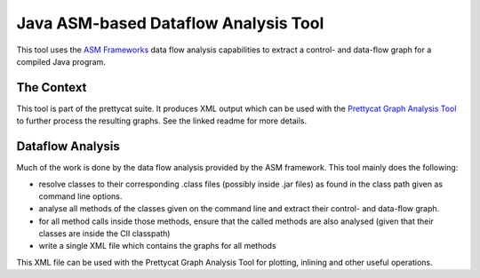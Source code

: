 Java ASM-based Dataflow Analysis Tool
#####################################

This tool uses the `ASM Frameworks <http://asm.ow2.org/>`_ data flow analysis
capabilities to extract a control- and data-flow graph for a compiled Java
program.

The Context
===========

This tool is part of the prettycat suite. It produces XML output which can be
used with the
`Prettycat Graph Analysis Tool <https://github.com/martin-beck/prettycat-graph-analysis>`_
to further process the resulting graphs. See the linked readme for more details.

Dataflow Analysis
=================

Much of the work is done by the data flow analysis provided by the ASM
framework. This tool mainly does the following:

* resolve classes to their corresponding .class files (possibly inside .jar
  files) as found in the class path given as command line options.
* analyse all methods of the classes given on the command line and extract their
  control- and data-flow graph.
* for all method calls inside those methods, ensure that the called methods are
  also analysed (given that their classes are inside the ClI classpath)
* write a single XML file which contains the graphs for all methods

This XML file can be used with the Prettycat Graph Analysis Tool for plotting,
inlining and other useful operations.
